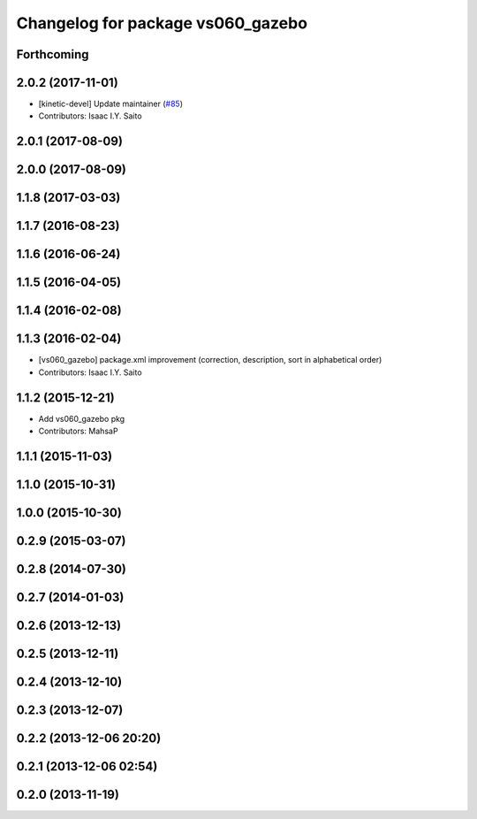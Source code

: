 ^^^^^^^^^^^^^^^^^^^^^^^^^^^^^^^^^^
Changelog for package vs060_gazebo
^^^^^^^^^^^^^^^^^^^^^^^^^^^^^^^^^^

Forthcoming
-----------

2.0.2 (2017-11-01)
------------------
* [kinetic-devel] Update maintainer (`#85 <https://github.com/start-jsk/denso/issues/85>`_)
* Contributors: Isaac I.Y. Saito

2.0.1 (2017-08-09)
------------------

2.0.0 (2017-08-09)
------------------

1.1.8 (2017-03-03)
------------------

1.1.7 (2016-08-23)
------------------

1.1.6 (2016-06-24)
------------------

1.1.5 (2016-04-05)
------------------

1.1.4 (2016-02-08)
------------------

1.1.3 (2016-02-04)
------------------
* [vs060_gazebo] package.xml improvement (correction, description, sort in alphabetical order)
* Contributors: Isaac I.Y. Saito

1.1.2 (2015-12-21)
------------------
* Add vs060_gazebo pkg
* Contributors: MahsaP

1.1.1 (2015-11-03)
------------------

1.1.0 (2015-10-31)
------------------

1.0.0 (2015-10-30)
------------------

0.2.9 (2015-03-07)
------------------

0.2.8 (2014-07-30)
------------------

0.2.7 (2014-01-03)
------------------

0.2.6 (2013-12-13)
------------------

0.2.5 (2013-12-11)
------------------

0.2.4 (2013-12-10)
------------------

0.2.3 (2013-12-07)
------------------

0.2.2 (2013-12-06 20:20)
------------------------

0.2.1 (2013-12-06 02:54)
------------------------

0.2.0 (2013-11-19)
------------------
